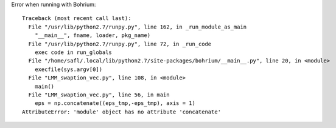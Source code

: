 Error when running with Bohrium::

  Traceback (most recent call last):
    File "/usr/lib/python2.7/runpy.py", line 162, in _run_module_as_main
      "__main__", fname, loader, pkg_name)
    File "/usr/lib/python2.7/runpy.py", line 72, in _run_code
      exec code in run_globals
    File "/home/safl/.local/lib/python2.7/site-packages/bohrium/__main__.py", line 20, in <module>
      execfile(sys.argv[0])
    File "LMM_swaption_vec.py", line 108, in <module>
      main()
    File "LMM_swaption_vec.py", line 56, in main
      eps = np.concatenate((eps_tmp,-eps_tmp), axis = 1)
  AttributeError: 'module' object has no attribute 'concatenate'

